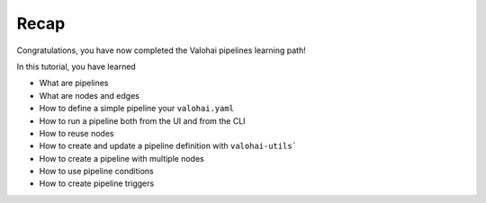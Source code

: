 .. meta::
    :description: Valohai Pipelines learning path - Creating your first pipeline in Valohai

Recap
#######

Congratulations, you have now completed the Valohai pipelines learning path!

In this tutorial, you have learned

* What are pipelines
* What are nodes and edges
* How to define a simple pipeline your ``valohai.yaml``
* How to run a pipeline both from the UI and from the CLI
* How to reuse nodes
* How to create and update a pipeline definition with ``valohai-utils```
* How to create a pipeline with multiple nodes
* How to use pipeline conditions
* How to create pipeline triggers
